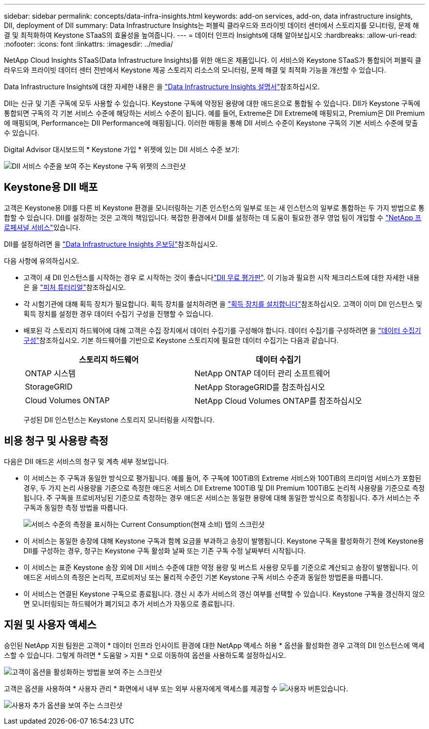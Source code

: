 ---
sidebar: sidebar 
permalink: concepts/data-infra-insights.html 
keywords: add-on services, add-on, data infrastructure insights, DII, deployment of DII 
summary: Data Infrastructure Insights는 퍼블릭 클라우드와 프라이빗 데이터 센터에서 스토리지를 모니터링, 문제 해결 및 최적화하여 Keystone STaaS의 효율성을 높여줍니다. 
---
= 데이터 인프라 Insights에 대해 알아보십시오
:hardbreaks:
:allow-uri-read: 
:nofooter: 
:icons: font
:linkattrs: 
:imagesdir: ../media/


[role="lead"]
NetApp Cloud Insights STaaS(Data Infrastructure Insights)를 위한 애드온 제품입니다. 이 서비스와 Keystone STaaS가 통합되어 퍼블릭 클라우드와 프라이빗 데이터 센터 전반에서 Keystone 제공 스토리지 리소스의 모니터링, 문제 해결 및 최적화 기능을 개선할 수 있습니다.

Data Infrastructure Insights에 대한 자세한 내용은 을 link:https://docs.netapp.com/us-en/data-infrastructure-insights/["Data Infrastructure Insights 설명서"^]참조하십시오.

DII는 신규 및 기존 구독에 모두 사용할 수 있습니다. Keystone 구독에 약정된 용량에 대한 애드온으로 통합될 수 있습니다. DII가 Keystone 구독에 통합되면 구독의 각 기본 서비스 수준에 해당하는 서비스 수준이 됩니다. 예를 들어, Extreme은 DII Extreme에 매핑되고, Premium은 DII Premium에 매핑되며, Performance는 DII Performance에 매핑됩니다. 이러한 매핑을 통해 DII 서비스 수준이 Keystone 구독의 기본 서비스 수준에 맞출 수 있습니다.

Digital Advisor 대시보드의 * Keystone 가입 * 위젯에 있는 DII 서비스 수준 보기:

image:keystone-widget-dii.png["DII 서비스 수준을 보여 주는 Keystone 구독 위젯의 스크린샷"]



== Keystone용 DII 배포

고객은 Keystone용 DII를 다른 비 Keystone 환경을 모니터링하는 기존 인스턴스의 일부로 또는 새 인스턴스의 일부로 통합하는 두 가지 방법으로 통합할 수 있습니다. DII를 설정하는 것은 고객의 책임입니다. 복잡한 환경에서 DII를 설정하는 데 도움이 필요한 경우 영업 팀이 개입할 수 link:https://www.netapp.com/services/["NetApp 프로페셔널 서비스"^]있습니다.

DII를 설정하려면 을 link:https://docs.netapp.com/us-en/data-infrastructure-insights/task_cloud_insights_onboarding_1.html["Data Infrastructure Insights 온보딩"^]참조하십시오.

다음 사항에 유의하십시오.

* 고객이 새 DII 인스턴스를 시작하는 경우 로 시작하는 것이 좋습니다link:https://docs.netapp.com/us-en/data-infrastructure-insights/task_cloud_insights_onboarding_1.html#starting-your-data-infrastructure-insights-free-trial["DII 무료 평가판"^]. 이 기능과 필요한 시작 체크리스트에 대한 자세한 내용은 을 link:https://docs.netapp.com/us-en/data-infrastructure-insights/concept_feature_tutorials.html["피처 튜터리얼"^]참조하십시오.
* 각 시험기관에 대해 획득 장치가 필요합니다. 획득 장치를 설치하려면 을 link:https://docs.netapp.com/us-en/data-infrastructure-insights/task_getting_started_with_cloud_insights.html#install-an-acquisition-unit["획득 장치를 설치합니다"^]참조하십시오. 고객이 이미 DII 인스턴스 및 획득 장치를 설정한 경우 데이터 수집기 구성을 진행할 수 있습니다.
* 배포된 각 스토리지 하드웨어에 대해 고객은 수집 장치에서 데이터 수집기를 구성해야 합니다. 데이터 수집기를 구성하려면 을 link:https://docs.netapp.com/us-en/data-infrastructure-insights/task_configure_data_collectors.html["데이터 수집기 구성"^]참조하십시오. 기본 하드웨어를 기반으로 Keystone 스토리지에 필요한 데이터 수집기는 다음과 같습니다.
+
|===
| 스토리지 하드웨어 | 데이터 수집기 


| ONTAP 시스템 | NetApp ONTAP 데이터 관리 소프트웨어 


| StorageGRID | NetApp StorageGRID를 참조하십시오 


| Cloud Volumes ONTAP | NetApp Cloud Volumes ONTAP를 참조하십시오 
|===
+
구성된 DII 인스턴스는 Keystone 스토리지 모니터링을 시작합니다.





== 비용 청구 및 사용량 측정

다음은 DII 애드온 서비스의 청구 및 계측 세부 정보입니다.

* 이 서비스는 주 구독과 동일한 방식으로 평가됩니다. 예를 들어, 주 구독에 100TiB의 Extreme 서비스와 100TiB의 프리미엄 서비스가 포함된 경우, 두 가지 논리 사용량을 기준으로 측정한 애드온 서비스 DII Extreme 100TiB 및 DII Premium 100TiB도 논리적 사용량을 기준으로 측정됩니다. 주 구독을 프로비저닝된 기준으로 측정하는 경우 애드온 서비스는 동일한 용량에 대해 동일한 방식으로 측정됩니다. 추가 서비스는 주 구독과 동일한 측정 방법을 따릅니다.
+
image:current-consumption-dii.png["서비스 수준의 측정을 표시하는 Current Consumption(현재 소비) 탭의 스크린샷"]

* 이 서비스는 동일한 송장에 대해 Keystone 구독과 함께 요금을 부과하고 송장이 발행됩니다. Keystone 구독을 활성화하기 전에 Keystone용 DII를 구성하는 경우, 청구는 Keystone 구독 활성화 날짜 또는 기존 구독 수정 날짜부터 시작됩니다.
* 이 서비스는 표준 Keystone 송장 외에 DII 서비스 수준에 대한 약정 용량 및 버스트 사용량 모두를 기준으로 계산되고 송장이 발행됩니다. 이 애드온 서비스의 측정은 논리적, 프로비저닝 또는 물리적 수준인 기본 Keystone 구독 서비스 수준과 동일한 방법론을 따릅니다.
* 이 서비스는 연결된 Keystone 구독으로 종료됩니다. 갱신 시 추가 서비스의 갱신 여부를 선택할 수 있습니다. Keystone 구독을 갱신하지 않으면 모니터링되는 하드웨어가 폐기되고 추가 서비스가 자동으로 종료됩니다.




== 지원 및 사용자 액세스

승인된 NetApp 지원 팀원은 고객이 * 데이터 인프라 인사이트 환경에 대한 NetApp 액세스 허용 * 옵션을 활성화한 경우 고객의 DII 인스턴스에 액세스할 수 있습니다. 그렇게 하려면 * 도움말 > 지원 * 으로 이동하여 옵션을 사용하도록 설정하십시오.

image:dii-support-permission.png["고객이 옵션을 활성화하는 방법을 보여 주는 스크린샷"]

고객은 옵션을 사용하여 * 사용자 관리 * 화면에서 내부 또는 외부 사용자에게 액세스를 제공할 수 image:dii-user-option.png["사용자 버튼"]있습니다.

image:dii-user-access.png["사용자 추가 옵션을 보여 주는 스크린샷"]
